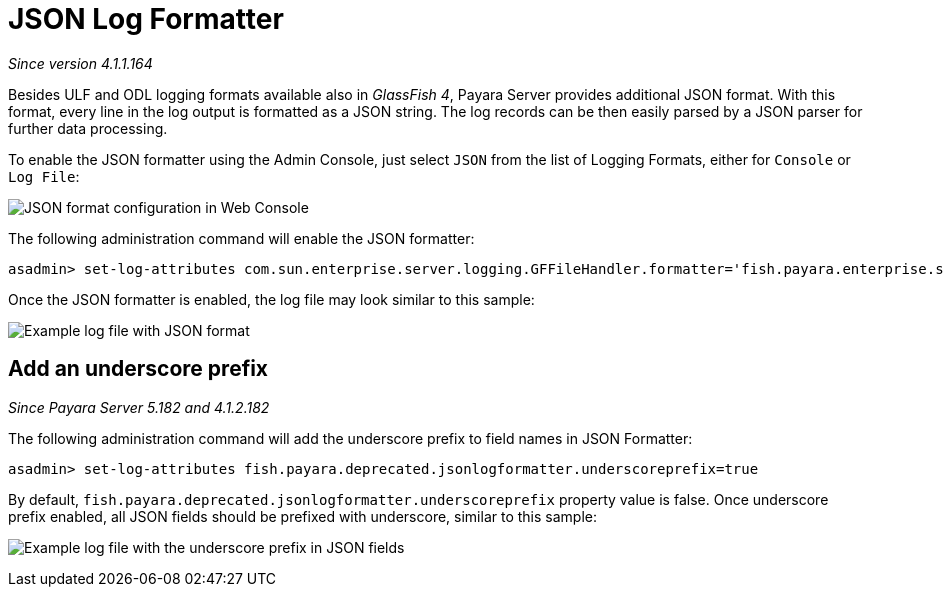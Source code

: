 [[json-log-formatter]]
= JSON Log Formatter

_Since version 4.1.1.164_

Besides ULF and ODL logging formats available also in _GlassFish 4_,
Payara Server provides additional JSON format. With this format, every
line in the log output is formatted as a JSON string. The log records
can be then easily parsed by a JSON parser for further data processing.

To enable the JSON formatter using the Admin Console, just select `JSON`
from the list of Logging Formats, either for `Console` or `Log File`:

image:/images/logging/json_config.png[JSON format configuration in Web Console]

The following administration command will enable the JSON formatter:

[source, shell]
----
asadmin> set-log-attributes com.sun.enterprise.server.logging.GFFileHandler.formatter='fish.payara.enterprise.server.logging.JSONLogFormatter'
----

Once the JSON formatter is enabled, the log file may look similar to this sample:

image:/images/logging/json_example.png[Example log file with JSON format]

[[add-an-underscore-prefix]]
== Add an underscore prefix

_Since Payara Server 5.182 and 4.1.2.182_

The following administration command will add the underscore prefix to field names in JSON Formatter:

[source, shell]
----
asadmin> set-log-attributes fish.payara.deprecated.jsonlogformatter.underscoreprefix=true
----

By default, `fish.payara.deprecated.jsonlogformatter.underscoreprefix` property value is false.
Once underscore prefix enabled, all JSON fields should be prefixed with underscore, similar to this sample:

image:/images/logging/json_underscore_prefix_example.png[Example log file with the underscore prefix in JSON fields]
